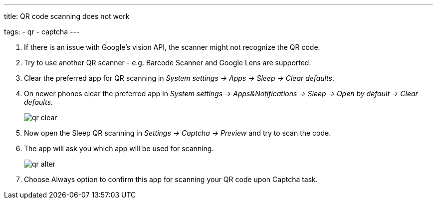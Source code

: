 ---
title: QR code scanning does not work

tags:
  - qr
  - captcha
---

. If there is an issue with Google's vision API, the scanner might not recognize the QR code.
. Try to use another QR scanner - e.g. Barcode Scanner and Google Lens are supported.
. Clear the preferred app for QR scanning in _System settings -> Apps -> Sleep -> Clear defaults_.
. On newer phones clear the preferred app in _System settings -> Apps&Notifications ->  Sleep -> Open by default -> Clear defaults_.

+
image::qr_clear.png[]
+

. Now open the Sleep QR scanning in _Settings -> Captcha -> Preview_ and try to scan the code.
. The app will ask you which app will be used for scanning.

+
image::qr_alter.png[]
+

. Choose Always option to confirm this app for scanning your QR code upon Captcha task.